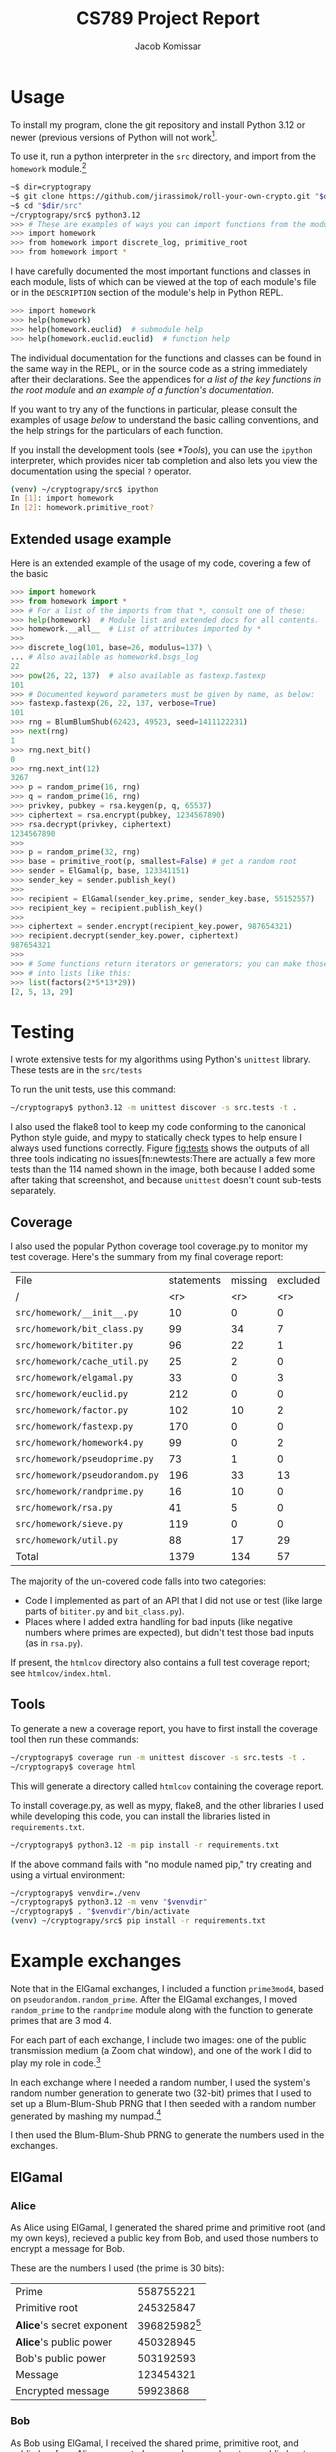 #+title: CS789 Project Report
#+author: Jacob Komissar

#+latex_header: \usepackage{parskip}
#+latex_header: \lstset{basicstyle=\ttfamily, columns=fullflexible}
#+latex_header: \lstset{upquote=true, keepspaces=true, showstringspaces=false}

#+macro: zoomimg @@latex:\begin{center}\includegraphics[width=.9\linewidth,trim={0 15cm 0 0},clip]{$1}\end{center}@@


* Usage

To install my program, clone the git repository and install Python 3.12 or
newer (previous versions of Python will not work[fn::I used new language
features for type hints, so 3.11 will get syntax errors].

To use it, run a python interpreter in the =src= directory, and import
from the =homework= module.[fn::Using the project root directory will
also work; you'll just have to import from =src.homework= instead.]

#+begin_src sh
  ~$ dir=cryptograpy
  ~$ git clone https://github.com/jirassimok/roll-your-own-crypto.git "$dir"
  ~$ cd "$dir/src"
  ~/cryptograpy/src$ python3.12
  >>> # These are examples of ways you can import functions from the modules.
  >>> import homework
  >>> from homework import discrete_log, primitive_root
  >>> from homework import *
#+end_src

I have carefully documented the most important functions and classes in each
module, lists of which can be viewed at the top of each module's file or in the
=DESCRIPTION= section of the module's help in Python REPL.
#+begin_src sh
  >>> import homework
  >>> help(homework)
  >>> help(homework.euclid)  # submodule help
  >>> help(homework.euclid.euclid)  # function help
#+end_src
The individual documentation for the functions and classes can be found in the
same way in the REPL, or in the source code as a string immediately after their
declarations. See the appendices for
[[*Appendix: Key function listing][a list of the key functions in the root module]]
and [[*Appendix: Example documentation][an example of a function's documentation]].

If you want to try any of the functions in particular, please consult the
examples of usage [[*Extended usage example][below]] to understand the basic calling conventions, and
the help strings for the particulars of each function.

If you install the development tools (see [[*Tools]]), you can use the =ipython=
interpreter, which provides nicer tab completion and also lets you view
the documentation using the special =?= operator.
#+begin_src sh
  (venv) ~/cryptograpy/src$ ipython
  In [1]: import homework
  In [2]: homework.primitive_root?
#+end_src


** Extended usage example
Here is an extended example of the usage of my code, covering a few of the
basic
#+begin_src python
  >>> import homework
  >>> from homework import *
  >>> # For a list of the imports from that *, consult one of these:
  >>> help(homework)  # Module list and extended docs for all contents.
  >>> homework.__all__  # List of attributes imported by *
  >>>
  >>> discrete_log(101, base=26, modulus=137) \
  ... # Also available as homework4.bsgs_log
  22
  >>> pow(26, 22, 137)  # also available as fastexp.fastexp
  101
  >>> # Documented keyword parameters must be given by name, as below:
  >>> fastexp.fastexp(26, 22, 137, verbose=True)
  101
  >>> rng = BlumBlumShub(62423, 49523, seed=1411122231)
  >>> next(rng)
  1
  >>> rng.next_bit()
  0
  >>> rng.next_int(12)
  3267
  >>> p = random_prime(16, rng)
  >>> q = random_prime(16, rng)
  >>> privkey, pubkey = rsa.keygen(p, q, 65537)
  >>> ciphertext = rsa.encrypt(pubkey, 1234567890)
  >>> rsa.decrypt(privkey, ciphertext)
  1234567890
  >>>
  >>> p = random_prime(32, rng)
  >>> base = primitive_root(p, smallest=False) # get a random root
  >>> sender = ElGamal(p, base, 123341151)
  >>> sender_key = sender.publish_key()
  >>>
  >>> recipient = ElGamal(sender_key.prime, sender_key.base, 55152557)
  >>> recipient_key = recipient.publish_key()
  >>>
  >>> ciphertext = sender.encrypt(recipient_key.power, 987654321)
  >>> recipient.decrypt(sender_key.power, ciphertext)
  987654321
  >>>
  >>> # Some functions return iterators or generators; you can make those
  >>> # into lists like this:
  >>> list(factors(2*5*13*29))
  [2, 5, 13, 29]
#+end_src

* Testing

I wrote extensive tests for my algorithms using Python's =unittest= library.
These tests are in the =src/tests=

To run the unit tests, use this command:
#+begin_src sh
  ~/cryptograpy$ python3.12 -m unittest discover -s src.tests -t .
#+end_src

I also used the flake8 tool to keep my code conforming to the canonical Python
style guide, and mypy to statically check types to help ensure I always used
functions correctly. Figure [[fig:tests]] shows the outputs of all three tools
indicating no issues[fn:newtests:There are actually a few more tests than the
114 named shown in the image, both because I added some after taking that
screenshot, and because =unittest= doesn't count sub-tests separately.

#+name: fig:tests
#+attr_html: :width 100%
[[./test-results.png]]

** Coverage

I also used the popular Python coverage tool coverage.py to monitor my test
coverage. Here's the summary from my final coverage report:
| File                           | statements | missing | excluded | coverage |
| /                              |        <r> |     <r> |      <r> |      <r> |
|--------------------------------+------------+---------+----------+----------|
| =src/homework/__init__.py=     |         10 |       0 |        0 |     100% |
| =src/homework/bit_class.py=    |         99 |      34 |        7 |      66% |
| =src/homework/bititer.py=      |         96 |      22 |        1 |      77% |
| =src/homework/cache_util.py=   |         25 |       2 |        0 |      92% |
| =src/homework/elgamal.py=      |         33 |       0 |        3 |     100% |
| =src/homework/euclid.py=       |        212 |       0 |        0 |     100% |
| =src/homework/factor.py=       |        102 |      10 |        2 |      90% |
| =src/homework/fastexp.py=      |        170 |       0 |        0 |     100% |
| =src/homework/homework4.py=    |         99 |       0 |        2 |     100% |
| =src/homework/pseudoprime.py=  |         73 |       1 |        0 |      99% |
| =src/homework/pseudorandom.py= |        196 |      33 |       13 |      83% |
| =src/homework/randprime.py=    |         16 |      10 |        0 |      38% |
| =src/homework/rsa.py=          |         41 |       5 |        0 |      88% |
| =src/homework/sieve.py=        |        119 |       0 |        0 |     100% |
| =src/homework/util.py=         |         88 |      17 |       29 |      81% |
|--------------------------------+------------+---------+----------+----------|
| Total                          |       1379 |     134 |       57 |      90% |

The majority of the un-covered code falls into two categories:
- Code I implemented as part of an API that I did not use or test (like large
  parts of =bititer.py= and =bit_class.py=).
- Places where I added extra handling for bad inputs (like negative numbers
  where primes are expected), but didn't test those bad inputs (as in
  =rsa.py=).

If present, the =htmlcov= directory also contains a full test coverage report;
see =htmlcov/index.html=.

** Tools
To generate a new a coverage report, you have to first install the coverage
tool then run these commands:
#+begin_src sh
  ~/cryptograpy$ coverage run -m unittest discover -s src.tests -t .
  ~/cryptograpy$ coverage html
#+end_src
This will generate a directory called =htmlcov= containing the coverage report.

To install coverage.py, as well as mypy, flake8, and the other libraries I used
while developing this code, you can install the libraries listed in
=requirements.txt=.
#+begin_src sh
  ~/cryptograpy$ python3.12 -m pip install -r requirements.txt
#+end_src

If the above command fails with "no module named pip," try creating and using a
virtual environment:
#+begin_src sh
  ~/cryptograpy$ venvdir=./venv
  ~/cryptograpy$ python3.12 -m venv "$venvdir"
  ~/cryptograpy$ . "$venvdir"/bin/activate
  (venv) ~/cryptograpy/src$ pip install -r requirements.txt
#+end_src

* Example exchanges

Note that in the ElGamal exchanges, I included a function =prime3mod4=,
based on =pseudorandom.random_prime=. After the ElGamal exchanges, I
moved =random_prime= to the =randprime= module along with the function
to generate primes that are 3 mod 4.

For each part of each exchange, I include two images: one of the public
transmission medium (a Zoom chat window), and one of the work I did to
play my role in code.[fn:power]

In each exchange where I needed a random number, I used the system's random
number generation to generate two (32-bit) primes that I used to set up a
Blum-Blum-Shub PRNG that I then seeded with a random number generated by
mashing my numpad.[fn:primegen]

I then used the Blum-Blum-Shub PRNG to generate the numbers used in the
exchanges.

[fn:power] Note that I modified my code slightly after taking these
screenshots; the field visible as =base_to_secret_power= is now named =power=.

[fn:primegen] I also added the functions I used to generate those initial
primes in the =randprime= module, rather than the =pseudoprime= module I
imported them from in the screenshots.
# Two blank lines below to end the footnotes.


** ElGamal

*** Alice
As Alice using ElGamal, I generated the shared prime and primitive root (and my
own keys), recieved a public key from Bob, and used those numbers to encrypt a
message for Bob.

These are the numbers I used (the prime is 30 bits):
| Prime                     |             558755221 |
| Primitive root            |             245325847 |
| *Alice*'s secret exponent | 396825982[fn:egalice] |
| *Alice*'s public power    |             450328945 |
| Bob's public power        |             503192593 |
| Message                   |             123454321 |
| Encrypted message         |              59923868 |

[fn:egalice] I didn't actually know what my secret exponent was during the
exchange because I used a random value that I didn't print; to find it for this
table, I had to take the discrete log of my public key.
# Two lines left blank to end footnote


{{{zoomimg(./elgamal-alice.png)}}}
[[./elgamal-alice-shell.png]]


*** Bob
As Bob using ElGamal, I received the shared prime, primitive root, and public
key from Alice, generated my own keys, and sent my public key to Alice. Then, I
recieved a ciphertext from Alice that I decypted using my private key.

| Prime                   | 601 |
| Primitive root          |   2 |
| Alice's public power    | 526 |
| *Bob*'s secret exponent | 270 |
| *Bob*'s public power    | 432 |
| Ciphertext              | 551 |
| Decrypted ciphertext    | 586 |


{{{zoomimg(./elgamal-bob.png)}}}
[[./elgamal-bob-shell.png]]

*** Eve
As Eve attacking ElGamal, I observed Alice and Bob's prime, primitive root,
public keys, and ciphertext in the public channel, and used them to decrypt the
hidden message.

| Prime                | 719866891 |
| Primitive root       | 573107670 |
| Alice's public power | 265302985 |
| Bob's public power   | 575640003 |
| Ciphertext           |  88756902 |
| Decrypted ciphertext |     72105 |


{{{zoomimg(./elgamal-eve.png)}}}
[[./elgamal-eve-shell.png]]


** RSA

*** Alice
As Alice using RSA, I received Bob's public key (a large product of primes and
encryption exponent), used it to encrypt a message, and sent the ciphertext to
Bob.

| Public modulus ($n$)             | 219056419 |
| Public encryption exponent ($e$) |     65537 |
| Message                          |     24601 |
| Encrypted message                |   2725461 |

{{{zoomimg(./rsa-alice.png)}}}
[[./rsa-alice-shell.png]]

*** Bob
As Bob using RSA, I generated a large prime, chose a public key, and generated
a secret key, recieved a ciphertext from Alice, and decrypted it.

This is the one case where I did not generate all of my parameters randomly,
instead choosing the standard value of 65537 for my public key (as my entire
group did).

I chose random 30-bit primes for \(p\) and \(q\) (and got a 60-bit \(n\) and
58-bit \(d\)).
| \(p\)                               |          871406539 |
| \(q\)                               |         1016687521 |
| Public modulus (\(n\))              | 885948153919099819 |
| Public encryption exponent (\(e\))  |              65537 |
| Private decryption exponent (\(d\)) | 232582174278551873 |
| Ciphertext                          | 526095868287819837 |
| Decrypted ciphertext                |         4426666244 |

{{{zoomimg(./rsa-bob.png)}}}
[[./rsa-bob-shell.png]]


*** Eve
As Eve attacking RSA, I observed Alice's modulus and encryption exponent, as
well as the encrypted message from Bob, and used Pollard's rho algorithm to
factor \(n\), allowing me to recreate Alice's decryption key and decrypt the
message.

| Public modulus (\(n\))             | 603940123 |
| Public encryption exponent (\(e\)) |     65537 |
| Ciphertext                         | 508054907 |
| Decrypted ciphertext               |      3981 |

{{{zoomimg(./rsa-eve.png)}}}
[[./rsa-eve-shell.png]]

* Appendix: Key function listing
This is the list of key functions, classes and modules exported by the root
module. For convenience, I've included the basic parameter lists for some of
the functions as well. Refer to their documentation for full parameter
lists, or for functions without parameters listed here.

Please refer to the documentation for the root module (found in
=src/homework/__init__.py=) for the remaining exports, including the various
submodules that actually define the functions.

- Encryption systems
  - =rsa= (actually a module)
    - =rsa.keygen(p, q, e)=
    - =rsa.encrypt(key, m)=
    - =rsa.decrypt(key, c)=
    - =rsa.crack=
  - =ElGamal(prime, base, secret)= (class constructor)
    - =ElGamal.publishkey= (instance method)
    - =ElGamal.encrypt= (instance method)
    - =ElGamal.decrypt= (instance method)
  - =crack_elgamal=
- General algorithms
  - =gcd=
  - =ext_euclid=
  - =pow(base, exp, mod)=
  - =primitive_root=
  - =is_primitive_root=
  - =discrete_log(power, base, mod)=
  - =strong_prime_test=
  - =is_prime=
  - Factorization
    - =find_factor_rho=
    - =find_factor_pm1=
    - =factors=
    - =unique_factors=
- PRNGs
  - =blum_blum_shub=
  - =BlumBlumShub= (class)
  - =naor_reingold=
  - =NaorReingold= (class)
- Additional utilities
  - =random_prime=
  - =random_prime_3mod4=
  - =system_random_prime=
  - =system_random_prime_3mod4=


* Appendix: Example documentation

Here is the documentation for my primary implementation of the extended
Euclidean algorithm, as an example:
#+begin_example
  Find GCD and coefficients using the Extended Euclidean algorithm.

  Given m and n, returns g, s, and t, such that g is the greatest common
  divisor of m and n, and m*s + n*t == g.

  Parameters
  ----------
  (m) : int
  (n) : int

  Keyword parameters
  ------------------
  verbose : bool, optional
      If false, print nothing. If true, or if not given and util.VERBOSE
      is true, print the steps of the algorithm in a table-like format.
#+end_example

